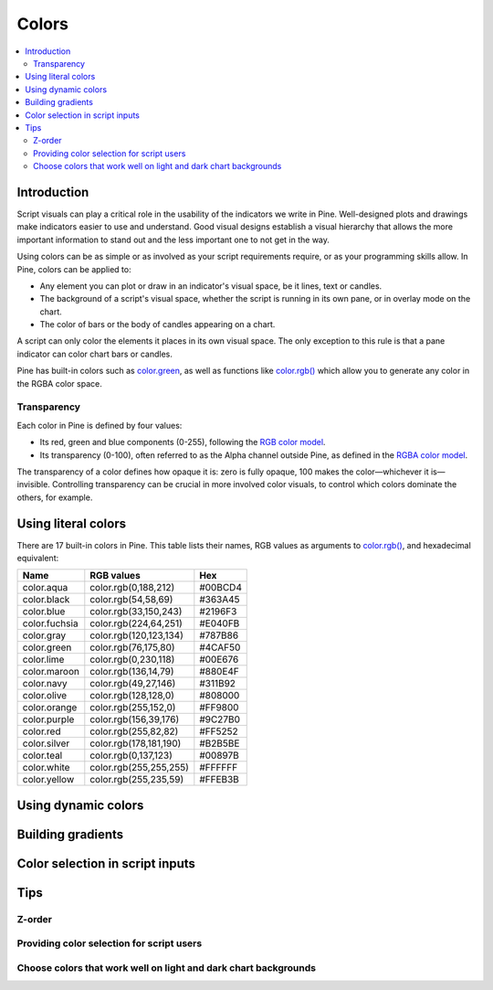 Colors
======

.. contents:: :local:
    :depth: 3



Introduction
------------

Script visuals can play a critical role in the usability of the indicators we write in Pine. Well-designed plots and drawings make indicators easier to use and understand. Good visual designs establish a visual hierarchy that allows the more important information to stand out and the less important one to not get in the way.

Using colors can be as simple or as involved as your script requirements require, or as your programming skills allow. In Pine, colors can be applied to:

- Any element you can plot or draw in an indicator's visual space, be it lines, text or candles.
- The background of a script's visual space, whether the script is running in its own pane, or in overlay mode on the chart.
- The color of bars or the body of candles appearing on a chart.

A script can only color the elements it places in its own visual space. The only exception to this rule is that a pane indicator can color chart bars or candles.

Pine has built-in colors such as `color.green <https://www.tradingview.com/pine-script-reference/v4/#var_color{dot}green>`__, as well as functions like `color.rgb() <https://www.tradingview.com/pine-script-reference/v4/#fun_color{dot}rgb>`__ which allow you to generate any color in the RGBA color space.


Transparency
^^^^^^^^^^^^

Each color in Pine is defined by four values:

- Its red, green and blue components (0-255), following the `RGB color model <https://en.wikipedia.org/wiki/RGB_color_space>`__.
- Its transparency (0-100), often referred to as the Alpha channel outside Pine, as defined in the `RGBA color model <https://en.wikipedia.org/wiki/RGB_color_space>`__.

The transparency of a color defines how opaque it is: zero is fully opaque, 100 makes the color—whichever it is—invisible. Controlling transparency can be crucial in more involved color visuals, to control which colors dominate the others, for example.


Using literal colors
--------------------

There are 17 built-in colors in Pine. This table lists their names, RGB values as arguments to `color.rgb() <https://www.tradingview.com/pine-script-reference/v4/#fun_color{dot}rgb>`__, and hexadecimal equivalent:

+---------------+---------------------------+---------+
| Name          | RGB values                | Hex     |
+===============+===========================+=========+
| color.aqua    | color.rgb(0,188,212)      | #00BCD4 |
+---------------+---------------------------+---------+
| color.black   | color.rgb(54,58,69)       | #363A45 |
+---------------+---------------------------+---------+
| color.blue    | color.rgb(33,150,243)     | #2196F3 |
+---------------+---------------------------+---------+
| color.fuchsia | color.rgb(224,64,251)     | #E040FB |
+---------------+---------------------------+---------+
| color.gray    | color.rgb(120,123,134)    | #787B86 |
+---------------+---------------------------+---------+
| color.green   | color.rgb(76,175,80)      | #4CAF50 |
+---------------+---------------------------+---------+
| color.lime    | color.rgb(0,230,118)      | #00E676 |
+---------------+---------------------------+---------+
| color.maroon  | color.rgb(136,14,79)      | #880E4F |
+---------------+---------------------------+---------+
| color.navy    | color.rgb(49,27,146)      | #311B92 |
+---------------+---------------------------+---------+
| color.olive   | color.rgb(128,128,0)      | #808000 |
+---------------+---------------------------+---------+
| color.orange  | color.rgb(255,152,0)      | #FF9800 |
+---------------+---------------------------+---------+
| color.purple  | color.rgb(156,39,176)     | #9C27B0 |
+---------------+---------------------------+---------+
| color.red     | color.rgb(255,82,82)      | #FF5252 |
+---------------+---------------------------+---------+
| color.silver  | color.rgb(178,181,190)    | #B2B5BE |
+---------------+---------------------------+---------+
| color.teal    | color.rgb(0,137,123)      | #00897B |
+---------------+---------------------------+---------+
| color.white   | color.rgb(255,255,255)    | #FFFFFF |
+---------------+---------------------------+---------+
| color.yellow  | color.rgb(255,235,59)     | #FFEB3B |
+---------------+---------------------------+---------+


Using dynamic colors
--------------------


Building gradients
------------------


Color selection in script inputs
--------------------------------



Tips
----


Z-order
^^^^^^^


Providing color selection for script users
^^^^^^^^^^^^^^^^^^^^^^^^^^^^^^^^^^^^^^^^^^


Choose colors that work well on light and dark chart backgrounds
^^^^^^^^^^^^^^^^^^^^^^^^^^^^^^^^^^^^^^^^^^^^^^^^^^^^^^^^^^^^^^^^



